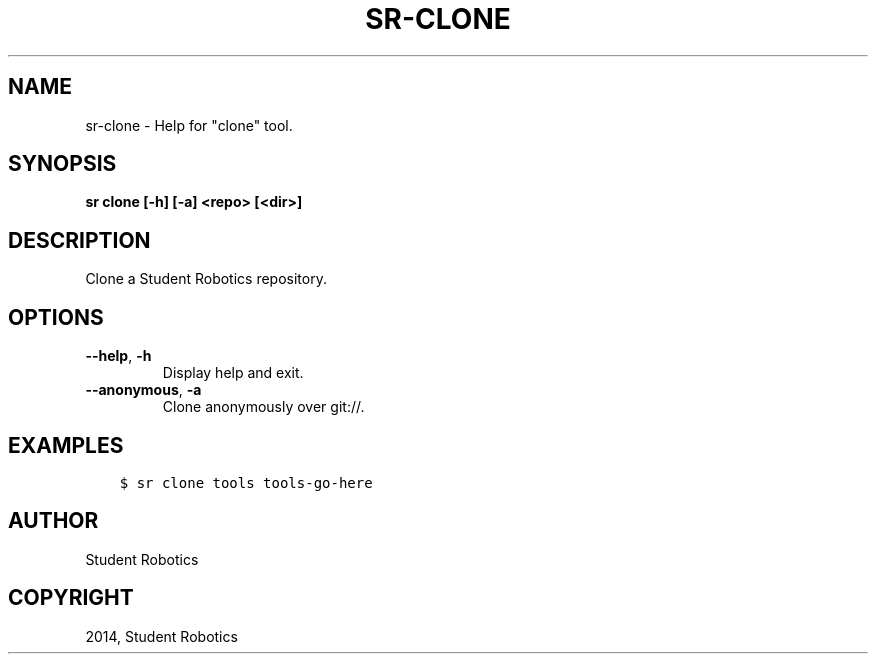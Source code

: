 .\" Man page generated from reStructuredText.
.
.
.nr rst2man-indent-level 0
.
.de1 rstReportMargin
\\$1 \\n[an-margin]
level \\n[rst2man-indent-level]
level margin: \\n[rst2man-indent\\n[rst2man-indent-level]]
-
\\n[rst2man-indent0]
\\n[rst2man-indent1]
\\n[rst2man-indent2]
..
.de1 INDENT
.\" .rstReportMargin pre:
. RS \\$1
. nr rst2man-indent\\n[rst2man-indent-level] \\n[an-margin]
. nr rst2man-indent-level +1
.\" .rstReportMargin post:
..
.de UNINDENT
. RE
.\" indent \\n[an-margin]
.\" old: \\n[rst2man-indent\\n[rst2man-indent-level]]
.nr rst2man-indent-level -1
.\" new: \\n[rst2man-indent\\n[rst2man-indent-level]]
.in \\n[rst2man-indent\\n[rst2man-indent-level]]u
..
.TH "SR-CLONE" "1" "May 21, 2025" "2.0.0a1" "Student Robotics Tools"
.SH NAME
sr-clone \- Help for "clone" tool.
.SH SYNOPSIS
.sp
\fBsr clone [\-h] [\-a] <repo> [<dir>]\fP
.SH DESCRIPTION
.sp
Clone a Student Robotics repository.
.SH OPTIONS
.INDENT 0.0
.TP
.B  \-\-help\fP,\fB  \-h
Display help and exit.
.TP
.B  \-\-anonymous\fP,\fB  \-a
Clone anonymously over git://.
.UNINDENT
.SH EXAMPLES
.INDENT 0.0
.INDENT 3.5
.sp
.nf
.ft C
$ sr clone tools tools\-go\-here
.ft P
.fi
.UNINDENT
.UNINDENT
.SH AUTHOR
Student Robotics
.SH COPYRIGHT
2014, Student Robotics
.\" Generated by docutils manpage writer.
.
